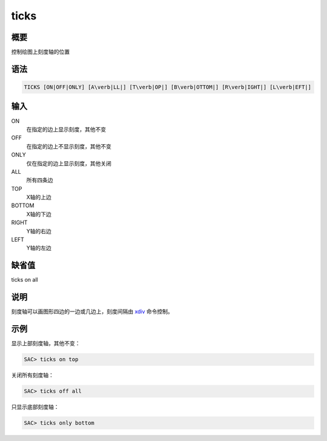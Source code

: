 .. _cmd:ticks:

ticks
=====

概要
----

控制绘图上刻度轴的位置

语法
----

.. code:: bash

    TICKS [ON|OFF|ONLY] [A\verb|LL|] [T\verb|OP|] [B\verb|OTTOM|] [R\verb|IGHT|] [L\verb|EFT|]

输入
----

ON
    在指定的边上显示刻度，其他不变

OFF
    在指定的边上不显示刻度，其他不变

ONLY
    仅在指定的边上显示刻度，其他关闭

ALL
    所有四条边

TOP
    X轴的上边

BOTTOM
    X轴的下边

RIGHT
    Y轴的右边

LEFT
    Y轴的左边

缺省值
------

ticks on all

说明
----

刻度轴可以画图形四边的一边或几边上，刻度间隔由
`xdiv </commands/xdiv.html>`__ 命令控制。

示例
----

显示上部刻度轴，其他不变：

.. code:: bash

    SAC> ticks on top

关闭所有刻度轴：

.. code:: bash

    SAC> ticks off all

只显示底部刻度轴：

.. code:: bash

    SAC> ticks only bottom
